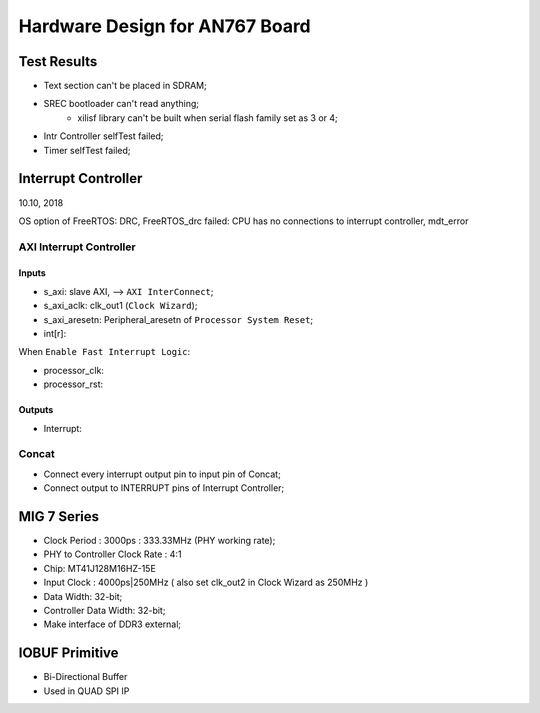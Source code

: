 Hardware Design for AN767 Board
###################################


Test Results
==============
* Text section can't be placed in SDRAM;
* SREC bootloader can't read anything;
   * xilisf library can't be built when serial flash family set as 3 or 4;
* Intr Controller selfTest failed;
* Timer selfTest failed;


Interrupt Controller
======================
10.10, 2018

OS option of FreeRTOS: DRC, FreeRTOS_drc failed: CPU has no connections to interrupt controller, mdt_error

AXI Interrupt Controller
-------------------------

Inputs
^^^^^^^^^
* s_axi: slave AXI, --> ``AXI InterConnect``;
* s_axi_aclk: clk_out1 (``Clock Wizard``);
* s_axi_aresetn: Peripheral_aresetn of ``Processor System Reset``;
* int[r]: 

When ``Enable Fast Interrupt Logic``:

* processor_clk:
* processor_rst: 

Outputs
^^^^^^^^^
* Interrupt:


Concat
---------
* Connect every interrupt output pin to input pin of Concat;
* Connect output to INTERRUPT pins of Interrupt Controller;


MIG 7 Series
================
* Clock Period : 3000ps : 333.33MHz (PHY working rate);
* PHY to Controller Clock Rate : 4:1 
* Chip: MT41J128M16HZ-15E
* Input Clock : 4000ps|250MHz ( also set clk_out2 in Clock Wizard as 250MHz )
* Data Width: 32-bit;
* Controller Data Width: 32-bit;

* Make interface of DDR3 external;


IOBUF Primitive
=================

* Bi-Directional Buffer
* Used in QUAD SPI IP
